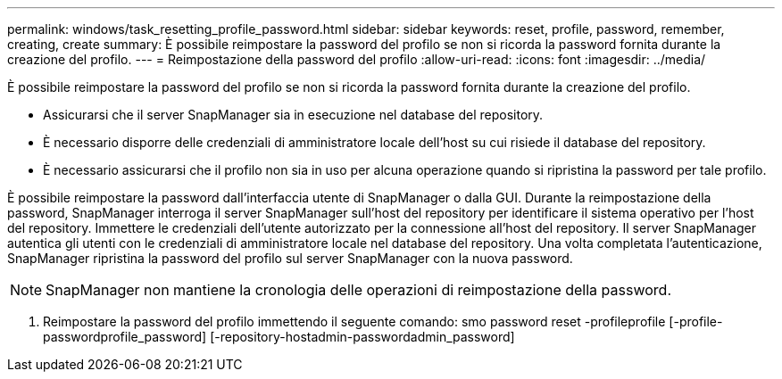 ---
permalink: windows/task_resetting_profile_password.html 
sidebar: sidebar 
keywords: reset, profile, password, remember, creating, create 
summary: È possibile reimpostare la password del profilo se non si ricorda la password fornita durante la creazione del profilo. 
---
= Reimpostazione della password del profilo
:allow-uri-read: 
:icons: font
:imagesdir: ../media/


[role="lead"]
È possibile reimpostare la password del profilo se non si ricorda la password fornita durante la creazione del profilo.

* Assicurarsi che il server SnapManager sia in esecuzione nel database del repository.
* È necessario disporre delle credenziali di amministratore locale dell'host su cui risiede il database del repository.
* È necessario assicurarsi che il profilo non sia in uso per alcuna operazione quando si ripristina la password per tale profilo.


È possibile reimpostare la password dall'interfaccia utente di SnapManager o dalla GUI. Durante la reimpostazione della password, SnapManager interroga il server SnapManager sull'host del repository per identificare il sistema operativo per l'host del repository. Immettere le credenziali dell'utente autorizzato per la connessione all'host del repository. Il server SnapManager autentica gli utenti con le credenziali di amministratore locale nel database del repository. Una volta completata l'autenticazione, SnapManager ripristina la password del profilo sul server SnapManager con la nuova password.


NOTE: SnapManager non mantiene la cronologia delle operazioni di reimpostazione della password.

. Reimpostare la password del profilo immettendo il seguente comando: smo password reset -profileprofile [-profile-passwordprofile_password] [-repository-hostadmin-passwordadmin_password]


